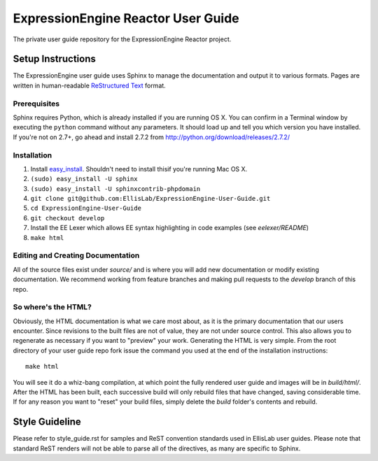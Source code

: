 ###################################
ExpressionEngine Reactor User Guide
###################################

The private user guide repository for the ExpressionEngine Reactor project.

******************
Setup Instructions
******************

The ExpressionEngine user guide uses Sphinx to manage the documentation and
output it to various formats.  Pages are written in human-readable
`ReStructured Text <http://sphinx.pocoo.org/rest.html>`_ format.

Prerequisites
=============

Sphinx requires Python, which is already installed if you are running OS X.
You can confirm in a Terminal window by executing the ``python`` command
without any parameters.  It should load up and tell you which version you have
installed.  If you're not on 2.7+, go ahead and install 2.7.2 from
http://python.org/download/releases/2.7.2/

Installation
============

1. Install `easy_install <http://peak.telecommunity.com/DevCenter/EasyInstall#installing-easy-install>`_. 
   Shouldn't need to install thisif you're running Mac OS X.
2. ``(sudo) easy_install -U sphinx``
3. ``(sudo) easy_install -U sphinxcontrib-phpdomain``
4. ``git clone git@github.com:EllisLab/ExpressionEngine-User-Guide.git``
5. ``cd ExpressionEngine-User-Guide``
6. ``git checkout develop``
7. Install the EE Lexer which allows EE syntax highlighting in code examples (see *eelexer/README*)
8. ``make html``

Editing and Creating Documentation
==================================

All of the source files exist under *source/* and is where you will add new
documentation or modify existing documentation.  We recommend working from
feature branches and making pull requests to the *develop* branch of this repo.

So where's the HTML?
====================

Obviously, the HTML documentation is what we care most about, as it is the
primary documentation that our users encounter.  Since revisions to the built
files are not of value, they are not under source control.  This also allows
you to regenerate as necessary if you want to "preview" your work.  Generating
the HTML is very simple.  From the root directory of your user guide repo
fork issue the command you used at the end of the installation instructions::

	make html

You will see it do a whiz-bang compilation, at which point the fully rendered
user guide and images will be in *build/html/*.  After the HTML has been built,
each successive build will only rebuild files that have changed, saving
considerable time.  If for any reason you want to "reset" your build files,
simply delete the *build* folder's contents and rebuild.

***************
Style Guideline
***************

Please refer to style_guide.rst for samples and ReST convention standards used
in EllisLab user guides.  Please note that standard ReST renders will not be
able to parse all of the directives, as many are specific to Sphinx.
